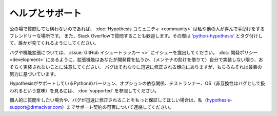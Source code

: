 ..
  ================
  Help and support
  ================

======================
ヘルプとサポート
======================

..
  For questions you are happy to ask in public, the :doc:`Hypothesis community <community>` is a
  friendly place where I or others will be more than happy to help you out. You're also welcome to
  ask questions on Stack Overflow. If you do, please tag them with
  `'python-hypothesis' <https://stackoverflow.com/questions/tagged/python-hypothesis>`_ so someone
  sees them.

公の場で質問しても構わないのであれば、 :doc:`Hypothesis コミュニティ <community>` は私や他の人が喜んで手助けをするフレンドリーな場所です。
また、Stack Overflowで質問することも歓迎します。その際は `'python-hypothesis' <https://stackoverflow.com/questions/tagged/python-hypothesis>`_ とタグ付けして、誰かが見てくれるようにしてください。

..
  For bugs and enhancements, please file an issue on the :issue:`GitHub issue tracker <>`.
  Note that as per the :doc:`development policy <development>`, enhancements will probably not get
  implemented unless you're willing to pay for development or implement them yourself
  (with assistance from the maintainers). Bugs
  will tend to get fixed reasonably promptly, though it is of course on a best effort basis.

バグや機能拡張については、 :issue:`GitHub イシュートラッカー <>` にイシューを提出してください。
:doc:`開発ポリシー <development>` にあるように、拡張機能はあなたが開発費を払うか、（メンテナの助けを借りて）自分で実装しない限り、おそらく実装されないことに注意してください。
バグはそれなりに迅速に修正される傾向にありますが、もちろんそれは最善の努力に基づいています。

..
  To see the versions of Python, optional dependencies, test runners, and operating systems Hypothesis
  supports (meaning incompatibility is treated as a bug), see :doc:`supported`.

HypothesisがサポートしているPythonのバージョン、オプションの依存関係、テストランナー、OS（非互換性はバグとして扱われるという意味）を見るには、 :doc:`supported` を参照してください。

..
  If you need to ask questions privately or want more of a guarantee of bugs being fixed promptly, please contact me on
  hypothesis-support@drmaciver.com to talk about availability of support contracts.

個人的に質問をしたい場合や、バグが迅速に修正されることをもっと保証してほしい場合は、私（hypothesis-support@drmaciver.com）までサポート契約の可否について連絡してください。
